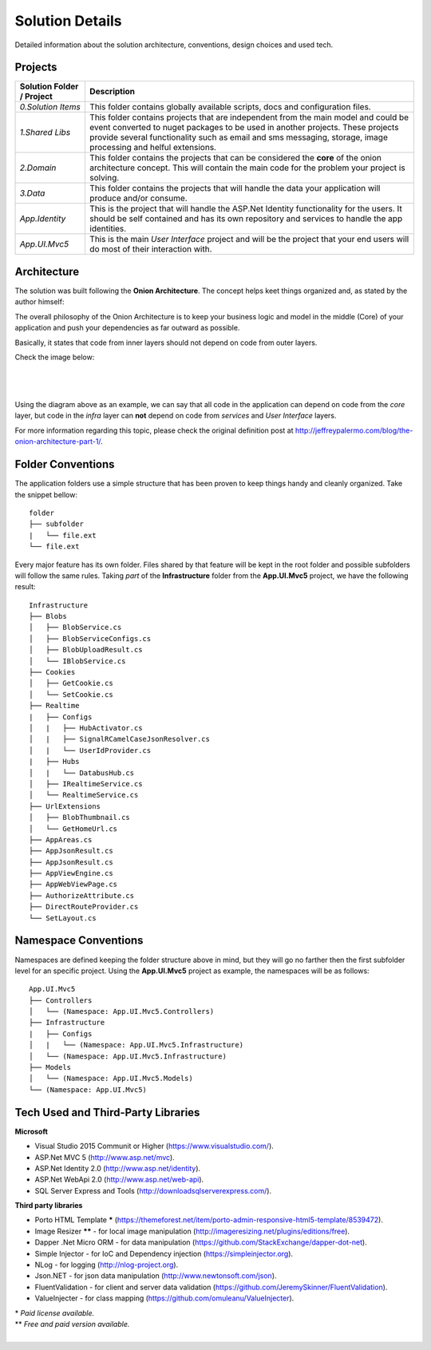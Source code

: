 ################
Solution Details
################

Detailed information about the solution architecture, conventions, design choices and used tech.

Projects
========

============================  ===========
   Solution Folder / Project  Description
============================  ===========
`0.Solution Items`            This folder contains globally available scripts, docs and configuration files.
`1.Shared Libs`               This folder contains projects that are independent from the main model and could be event converted to nuget packages to be used in another projects. These projects provide several functionality such as email and sms messaging, storage, image processing and helful extensions.
`2.Domain`                    This folder contains the projects that can be considered the **core** of the onion architecture concept. This will contain the main code for the problem your project is solving.
`3.Data`                      This folder contains the projects that will handle the data your application will produce and/or consume.
`App.Identity`                This is the project that will handle the ASP.Net Identity functionality for the users. It should be self contained and has its own repository and services to handle the app identities.
`App.UI.Mvc5`                 This is the main *User Interface* project and will be the project that your end users will do most of their interaction with.
============================  ===========

Architecture
============

The solution was built following the **Onion Architecture**. The concept helps keet things organized and, as stated by the author himself:

.. container:: Note

    The overall philosophy of the Onion Architecture is to keep your business logic and model in the middle (Core) of your application and push your dependencies as far outward as possible.

Basically, it states that code from inner layers should not depend on code from outer layers.

Check the image below:

|

  .. image:: /_static/onion_architecture.png

|

Using the diagram above as an example, we can say that all code in the application can depend on code from the *core* layer, but code in the *infra* layer can **not** depend on code from *services* and *User Interface* layers.

For more information regarding this topic, please check the original definition post at `http://jeffreypalermo.com/blog/the-onion-architecture-part-1/ <http://jeffreypalermo.com/blog/the-onion-architecture-part-1/>`_.

Folder Conventions
==================

The application folders use a simple structure that has been proven to keep things handy and cleanly organized. Take the snippet bellow:

::

    folder
    ├── subfolder
    |   └── file.ext
    └── file.ext

Every major feature has its own folder. Files shared by that feature will be kept in the root folder and possible subfolders will follow the same rules. Taking *part* of the **Infrastructure** folder from the **App.UI.Mvc5** project, we have the following result:

::

    Infrastructure
    ├── Blobs
    │   ├── BlobService.cs
    │   ├── BlobServiceConfigs.cs
    │   ├── BlobUploadResult.cs
    │   └── IBlobService.cs
    ├── Cookies
    │   ├── GetCookie.cs
    │   └── SetCookie.cs
    ├── Realtime
    |   ├── Configs
    │   |   ├── HubActivator.cs
    │   |   ├── SignalRCamelCaseJsonResolver.cs
    │   |   └── UserIdProvider.cs
    |   ├── Hubs
    │   |   └── DatabusHub.cs
    │   ├── IRealtimeService.cs
    │   └── RealtimeService.cs
    ├── UrlExtensions
    │   ├── BlobThumbnail.cs
    │   └── GetHomeUrl.cs
    ├── AppAreas.cs
    ├── AppJsonResult.cs
    ├── AppJsonResult.cs
    ├── AppViewEngine.cs
    ├── AppWebViewPage.cs
    ├── AuthorizeAttribute.cs
    ├── DirectRouteProvider.cs
    └── SetLayout.cs

Namespace Conventions
=====================

Namespaces are defined keeping the folder structure above in mind, but they will go no farther then the first subfolder level for an specific project. Using the **App.UI.Mvc5** project as example, the namespaces will be as follows:

::

    App.UI.Mvc5
    ├── Controllers
    │   └── (Namespace: App.UI.Mvc5.Controllers)
    ├── Infrastructure
    |   ├── Configs
    │   |   └── (Namespace: App.UI.Mvc5.Infrastructure)
    │   └── (Namespace: App.UI.Mvc5.Infrastructure)
    ├── Models
    │   └── (Namespace: App.UI.Mvc5.Models)
    └── (Namespace: App.UI.Mvc5)

Tech Used and Third-Party Libraries
===================================

**Microsoft**

* Visual Studio 2015 Communit or Higher (https://www.visualstudio.com/).
* ASP.Net MVC 5 (http://www.asp.net/mvc).
* ASP.Net Identity 2.0 (http://www.asp.net/identity).
* ASP.Net WebApi 2.0 (http://www.asp.net/web-api).
* SQL Server Express and Tools (http://downloadsqlserverexpress.com/).

**Third party libraries**

* Porto HTML Template **\*** (https://themeforest.net/item/porto-admin-responsive-html5-template/8539472).
* Image Resizer **\**** - for local image manipulation (http://imageresizing.net/plugins/editions/free).
* Dapper .Net Micro ORM - for data manipulation (https://github.com/StackExchange/dapper-dot-net).
* Simple Injector - for IoC and Dependency injection (https://simpleinjector.org).
* NLog - for logging (http://nlog-project.org).
* Json.NET - for json data manipulation (http://www.newtonsoft.com/json).
* FluentValidation - for client and server data validation (https://github.com/JeremySkinner/FluentValidation).
* ValueInjecter - for class mapping (https://github.com/omuleanu/ValueInjecter).

| \* *Paid license available.*
| \** *Free and paid version available.*

|